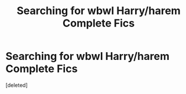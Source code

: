 #+TITLE: Searching for wbwl Harry/harem Complete Fics

* Searching for wbwl Harry/harem Complete Fics
:PROPERTIES:
:Score: 1
:DateUnix: 1609803315.0
:DateShort: 2021-Jan-05
:FlairText: Request
:END:
[deleted]

